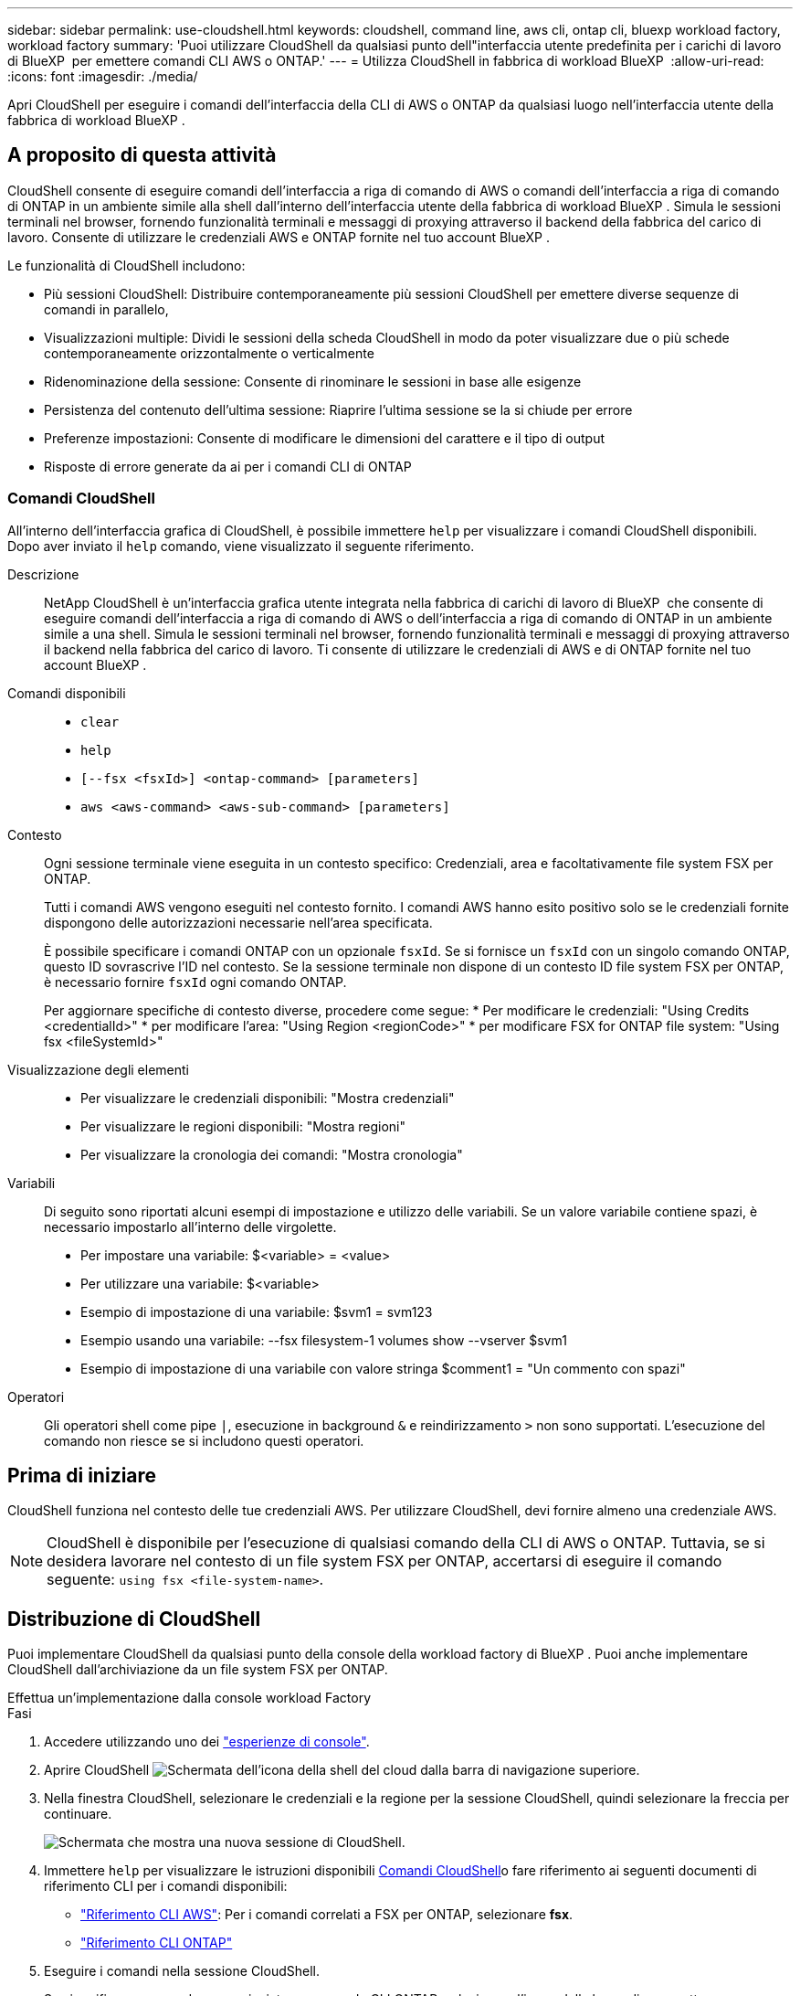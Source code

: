 ---
sidebar: sidebar 
permalink: use-cloudshell.html 
keywords: cloudshell, command line, aws cli, ontap cli, bluexp workload factory, workload factory 
summary: 'Puoi utilizzare CloudShell da qualsiasi punto dell"interfaccia utente predefinita per i carichi di lavoro di BlueXP  per emettere comandi CLI AWS o ONTAP.' 
---
= Utilizza CloudShell in fabbrica di workload BlueXP 
:allow-uri-read: 
:icons: font
:imagesdir: ./media/


[role="lead"]
Apri CloudShell per eseguire i comandi dell'interfaccia della CLI di AWS o ONTAP da qualsiasi luogo nell'interfaccia utente della fabbrica di workload BlueXP .



== A proposito di questa attività

CloudShell consente di eseguire comandi dell'interfaccia a riga di comando di AWS o comandi dell'interfaccia a riga di comando di ONTAP in un ambiente simile alla shell dall'interno dell'interfaccia utente della fabbrica di workload BlueXP . Simula le sessioni terminali nel browser, fornendo funzionalità terminali e messaggi di proxying attraverso il backend della fabbrica del carico di lavoro. Consente di utilizzare le credenziali AWS e ONTAP fornite nel tuo account BlueXP .

Le funzionalità di CloudShell includono:

* Più sessioni CloudShell: Distribuire contemporaneamente più sessioni CloudShell per emettere diverse sequenze di comandi in parallelo,
* Visualizzazioni multiple: Dividi le sessioni della scheda CloudShell in modo da poter visualizzare due o più schede contemporaneamente orizzontalmente o verticalmente
* Ridenominazione della sessione: Consente di rinominare le sessioni in base alle esigenze
* Persistenza del contenuto dell'ultima sessione: Riaprire l'ultima sessione se la si chiude per errore
* Preferenze impostazioni: Consente di modificare le dimensioni del carattere e il tipo di output
* Risposte di errore generate da ai per i comandi CLI di ONTAP




=== Comandi CloudShell

All'interno dell'interfaccia grafica di CloudShell, è possibile immettere `help` per visualizzare i comandi CloudShell disponibili. Dopo aver inviato il `help` comando, viene visualizzato il seguente riferimento.

Descrizione:: NetApp CloudShell è un'interfaccia grafica utente integrata nella fabbrica di carichi di lavoro di BlueXP  che consente di eseguire comandi dell'interfaccia a riga di comando di AWS o dell'interfaccia a riga di comando di ONTAP in un ambiente simile a una shell. Simula le sessioni terminali nel browser, fornendo funzionalità terminali e messaggi di proxying attraverso il backend nella fabbrica del carico di lavoro. Ti consente di utilizzare le credenziali di AWS e di ONTAP fornite nel tuo account BlueXP .
Comandi disponibili::
+
--
* `clear`
* `help`
* `[--fsx <fsxId>] <ontap-command> [parameters]`
* `aws <aws-command> <aws-sub-command> [parameters]`


--
Contesto:: Ogni sessione terminale viene eseguita in un contesto specifico: Credenziali, area e facoltativamente file system FSX per ONTAP.
+
--
Tutti i comandi AWS vengono eseguiti nel contesto fornito. I comandi AWS hanno esito positivo solo se le credenziali fornite dispongono delle autorizzazioni necessarie nell'area specificata.

È possibile specificare i comandi ONTAP con un opzionale `fsxId`. Se si fornisce un `fsxId` con un singolo comando ONTAP, questo ID sovrascrive l'ID nel contesto. Se la sessione terminale non dispone di un contesto ID file system FSX per ONTAP, è necessario fornire `fsxId` ogni comando ONTAP.

Per aggiornare specifiche di contesto diverse, procedere come segue: * Per modificare le credenziali: "Using Credits <credentialId>" * per modificare l'area: "Using Region <regionCode>" * per modificare FSX for ONTAP file system: "Using fsx <fileSystemId>"

--
Visualizzazione degli elementi::
+
--
* Per visualizzare le credenziali disponibili: "Mostra credenziali"
* Per visualizzare le regioni disponibili: "Mostra regioni"
* Per visualizzare la cronologia dei comandi: "Mostra cronologia"


--
Variabili:: Di seguito sono riportati alcuni esempi di impostazione e utilizzo delle variabili. Se un valore variabile contiene spazi, è necessario impostarlo all'interno delle virgolette.
+
--
* Per impostare una variabile: $<variable> = <value>
* Per utilizzare una variabile: $<variable>
* Esempio di impostazione di una variabile: $svm1 = svm123
* Esempio usando una variabile: --fsx filesystem-1 volumes show --vserver $svm1
* Esempio di impostazione di una variabile con valore stringa $comment1 = "Un commento con spazi"


--
Operatori:: Gli operatori shell come pipe `|`, esecuzione in background `&` e reindirizzamento `>` non sono supportati. L'esecuzione del comando non riesce se si includono questi operatori.




== Prima di iniziare

CloudShell funziona nel contesto delle tue credenziali AWS. Per utilizzare CloudShell, devi fornire almeno una credenziale AWS.


NOTE: CloudShell è disponibile per l'esecuzione di qualsiasi comando della CLI di AWS o ONTAP. Tuttavia, se si desidera lavorare nel contesto di un file system FSX per ONTAP, accertarsi di eseguire il comando seguente: `using fsx <file-system-name>`.



== Distribuzione di CloudShell

Puoi implementare CloudShell da qualsiasi punto della console della workload factory di BlueXP . Puoi anche implementare CloudShell dall'archiviazione da un file system FSX per ONTAP.

[role="tabbed-block"]
====
.Effettua un'implementazione dalla console workload Factory
--
.Fasi
. Accedere utilizzando uno dei link:https://docs.netapp.com/us-en/workload-setup-admin/console-experiences.html["esperienze di console"^].
. Aprire CloudShell image:cloudshell-icon.png["Schermata dell'icona della shell del cloud"] dalla barra di navigazione superiore.
. Nella finestra CloudShell, selezionare le credenziali e la regione per la sessione CloudShell, quindi selezionare la freccia per continuare.
+
image:screenshot-deploy-cloudshell-session.png["Schermata che mostra una nuova sessione di CloudShell."]

. Immettere `help` per visualizzare le istruzioni disponibili <<Comandi CloudShell,Comandi CloudShell>>o fare riferimento ai seguenti documenti di riferimento CLI per i comandi disponibili:
+
** link:https://docs.aws.amazon.com/cli/latest/reference/["Riferimento CLI AWS"^]: Per i comandi correlati a FSX per ONTAP, selezionare *fsx*.
** link:https://docs.netapp.com/us-en/ontap-cli/["Riferimento CLI ONTAP"^]


. Eseguire i comandi nella sessione CloudShell.
+
Se si verifica un errore dopo aver inviato un comando CLI ONTAP, selezionare l'icona della lampadina per ottenere una breve risposta all'errore generata dall'intelligenza artificiale con una descrizione del guasto, la causa del guasto e una risoluzione dettagliata. Per ulteriori dettagli, selezionare *ulteriori informazioni*.



--
.Implementazione dallo storage
--
.Fasi
. Accedere utilizzando uno dei link:https://docs.netapp.com/us-en/workload-setup-admin/console-experiences.html["esperienze di console"^].
. In *archiviazione*, selezionare *Vai all'inventario di archiviazione*.
. Nella scheda *FSX per ONTAP*, seleziona il menu a tre punti del file system, quindi seleziona *Apri CloudShell*.
+
Viene aperta una sessione CloudShell nel contesto del file system selezionato.

. Immettere `help` per visualizzare le istruzioni e i comandi CloudShell disponibili o fare riferimento ai seguenti documenti di riferimento CLI per i comandi disponibili:
+
** link:https://docs.aws.amazon.com/cli/latest/reference/["Riferimento CLI AWS"^]: Per i comandi correlati a FSX per ONTAP, selezionare *fsx*.
** link:https://docs.netapp.com/us-en/ontap-cli/["Riferimento CLI ONTAP"^]


. Eseguire i comandi nella sessione CloudShell.
+
Se si verifica un errore dopo aver inviato un comando CLI ONTAP, selezionare l'icona della lampadina per ottenere una breve risposta all'errore generata dall'intelligenza artificiale con una descrizione del guasto, la causa del guasto e una risoluzione dettagliata. Per ulteriori dettagli, selezionare *ulteriori informazioni*.



--
====
Le attività di CloudShell mostrate in questa schermata possono essere completate selezionando il menu a tre punti di una scheda di sessione di CloudShell aperta. Di seguito sono riportate le istruzioni per ciascuna di queste attività.

image:screenshot-cloudshell-tab-menu.png["Schermata che mostra il menu a tre punti della scheda CloudShell con opzioni come rinominare, duplicare, chiudere le altre schede e chiudere tutte."]



== Rinominare una scheda di sessione CloudShell

È possibile rinominare una scheda di sessione CloudShell per identificare la sessione.

.Fasi
. Selezionare il menu a tre punti della scheda della sessione CloudShell.
. Selezionare *Rinomina*.
. Immettere un nuovo nome per la scheda della sessione, quindi fare clic all'esterno del nome della scheda per impostare il nuovo nome.


.Risultato
Il nuovo nome viene visualizzato nella scheda della sessione CloudShell.



== Scheda della sessione CloudShell duplicata

È possibile duplicare una scheda di sessione CloudShell per creare una nuova sessione con lo stesso nome, le stesse credenziali e la stessa regione. Il codice della scheda originale non viene duplicato nella scheda duplicata.

.Fasi
. Selezionare il menu a tre punti della scheda della sessione CloudShell.
. Selezionare *Duplica*.


.Risultato
Viene visualizzata la nuova scheda con lo stesso nome della scheda originale.



== Chiudere le schede della sessione CloudShell

Puoi chiudere le schede di CloudShell una alla volta, chiudere le altre schede su cui non stai lavorando o chiudere tutte le schede contemporaneamente.

.Fasi
. Selezionare il menu a tre punti della scheda della sessione CloudShell.
. Selezionare una delle seguenti opzioni:
+
** Seleziona "X" nella finestra della scheda CloudShell per chiudere una scheda alla volta.
** Selezionare *Chiudi altre schede* per chiudere tutte le altre schede aperte tranne quella su cui si sta lavorando.
** Selezionare *Chiudi tutte le schede* per chiudere tutte le schede.




.Risultato
Le schede della sessione CloudShell selezionate si chiudono.



== Dividi schede di sessione CloudShell

È possibile dividere le schede delle sessioni di CloudShell per visualizzare due o più schede contemporaneamente.

.Fase
Trascinare e rilasciare le schede della sessione CloudShell nella parte superiore, inferiore, sinistra o destra della finestra CloudShell per dividere la vista.

image:screenshot-cloudshell-split-view.png["Schermata che mostra due schede CloudShell divise orizzontalmente. Le schede vengono visualizzate affiancate."]



== Riaprite l'ultima sessione di CloudShell

Se si chiude accidentalmente la sessione CloudShell, è possibile riaprirla.

.Fase
Selezionare l'icona CloudShell image:cloudshell-icon.png["Schermata dell'icona della shell del cloud"]dalla barra di navigazione superiore.

.Risultato
Si aprono le ultime sessioni di CloudShell.



== Aggiornare le impostazioni per una sessione CloudShell

È possibile aggiornare le impostazioni del tipo di carattere e di output per le sessioni CloudShell.

.Fasi
. Distribuire una sessione CloudShell.
. Nella scheda CloudShell, selezionare l'icona delle impostazioni.
+
Viene visualizzata la finestra di dialogo delle impostazioni.

. Aggiornare la dimensione del carattere e il tipo di output secondo necessità.
+

NOTE: L'output arricchito si applica agli oggetti JSON e alla formattazione della tabella. Tutti gli altri output vengono visualizzati come testo normale.

. Selezionare *Applica*.


.Risultato
Le impostazioni di CloudShell vengono aggiornate.
